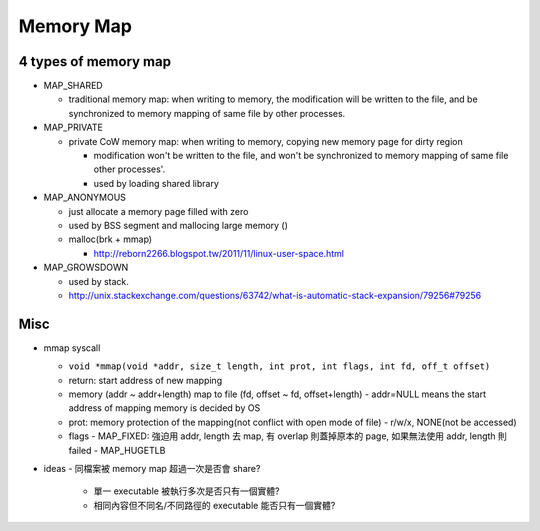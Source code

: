 Memory Map
==========

4 types of memory map
---------------------
- MAP_SHARED

  - traditional memory map: when writing to memory, the modification will be written to the file, and be synchronized to memory mapping of same file by other processes.

- MAP_PRIVATE

  - private CoW memory map: when writing to memory, copying new memory page for dirty region

    - modification won't be written to the file, and won't be synchronized to memory mapping of same file other processes'.
    - used by loading shared library 

- MAP_ANONYMOUS

  - just allocate a memory page filled with zero
  - used by BSS segment and mallocing large memory ()
  - malloc(brk + mmap)

    - http://reborn2266.blogspot.tw/2011/11/linux-user-space.html

- MAP_GROWSDOWN

  - used by stack.
  - http://unix.stackexchange.com/questions/63742/what-is-automatic-stack-expansion/79256#79256

Misc
----

- mmap syscall
  
  - ``void *mmap(void *addr, size_t length, int prot, int flags, int fd, off_t offset)``
  - return: start address of new mapping
  - memory (addr ~ addr+length) map to file (fd, offset ~ fd, offset+length)
    - addr=NULL means the start address of mapping memory is decided by OS
  - prot: memory protection of the mapping(not conflict with open mode of file)
    - r/w/x, NONE(not be accessed)
  - flags  
    - MAP_FIXED: 強迫用 addr, length 去 map, 有 overlap 則蓋掉原本的 page, 如果無法使用 addr, length 則 failed
    - MAP_HUGETLB

- ideas
  - 同檔案被 memory map 超過一次是否會 share?
    - 單一 executable 被執行多次是否只有一個實體?
    - 相同內容但不同名/不同路徑的 executable 能否只有一個實體?
